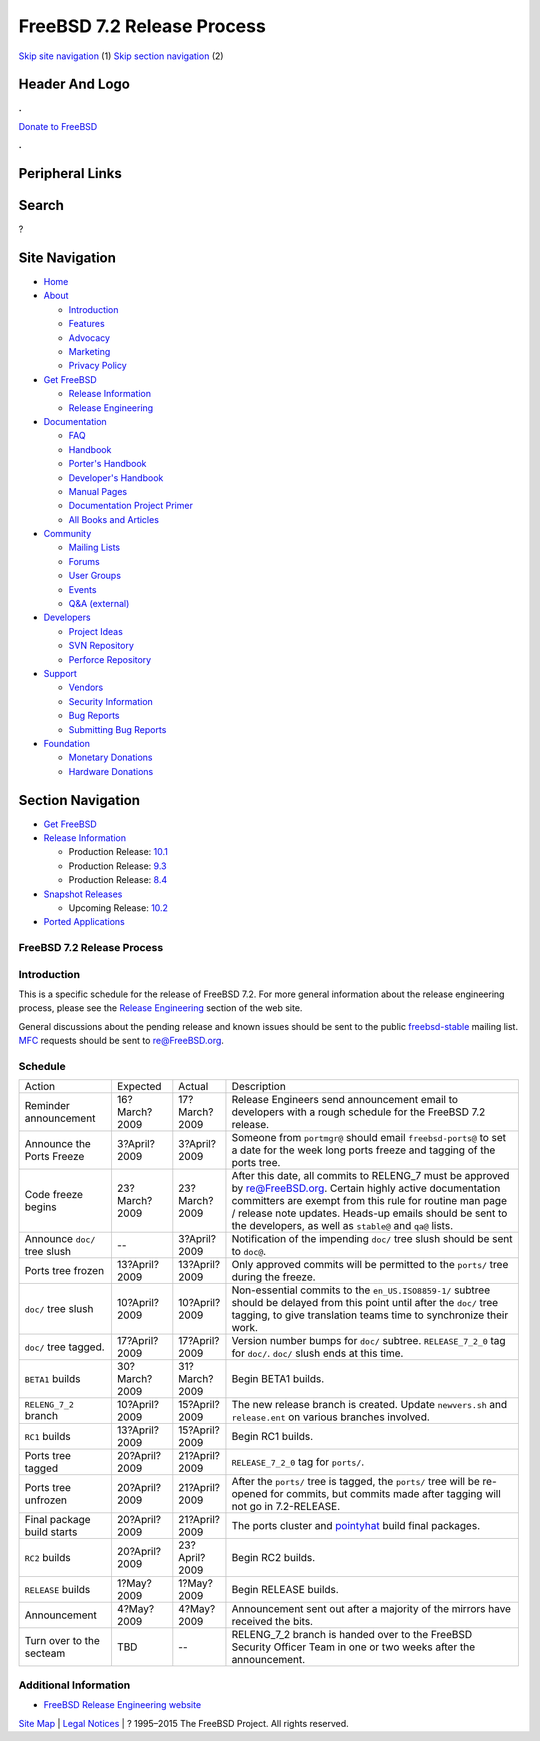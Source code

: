 ===========================
FreeBSD 7.2 Release Process
===========================

.. raw:: html

   <div id="containerwrap">

.. raw:: html

   <div id="container">

`Skip site navigation <#content>`__ (1) `Skip section
navigation <#contentwrap>`__ (2)

.. raw:: html

   <div id="headercontainer">

.. raw:: html

   <div id="header">

Header And Logo
---------------

.. raw:: html

   <div id="headerlogoleft">

|FreeBSD|

.. raw:: html

   </div>

.. raw:: html

   <div id="headerlogoright">

.. raw:: html

   <div class="frontdonateroundbox">

.. raw:: html

   <div class="frontdonatetop">

.. raw:: html

   <div>

**.**

.. raw:: html

   </div>

.. raw:: html

   </div>

.. raw:: html

   <div class="frontdonatecontent">

`Donate to FreeBSD <https://www.FreeBSDFoundation.org/donate/>`__

.. raw:: html

   </div>

.. raw:: html

   <div class="frontdonatebot">

.. raw:: html

   <div>

**.**

.. raw:: html

   </div>

.. raw:: html

   </div>

.. raw:: html

   </div>

Peripheral Links
----------------

.. raw:: html

   <div id="searchnav">

.. raw:: html

   </div>

.. raw:: html

   <div id="search">

Search
------

?

.. raw:: html

   </div>

.. raw:: html

   </div>

.. raw:: html

   </div>

Site Navigation
---------------

.. raw:: html

   <div id="menu">

-  `Home <../../>`__

-  `About <../../about.html>`__

   -  `Introduction <../../projects/newbies.html>`__
   -  `Features <../../features.html>`__
   -  `Advocacy <../../advocacy/>`__
   -  `Marketing <../../marketing/>`__
   -  `Privacy Policy <../../privacy.html>`__

-  `Get FreeBSD <../../where.html>`__

   -  `Release Information <../../releases/>`__
   -  `Release Engineering <../../releng/>`__

-  `Documentation <../../docs.html>`__

   -  `FAQ <../../doc/en_US.ISO8859-1/books/faq/>`__
   -  `Handbook <../../doc/en_US.ISO8859-1/books/handbook/>`__
   -  `Porter's
      Handbook <../../doc/en_US.ISO8859-1/books/porters-handbook>`__
   -  `Developer's
      Handbook <../../doc/en_US.ISO8859-1/books/developers-handbook>`__
   -  `Manual Pages <//www.FreeBSD.org/cgi/man.cgi>`__
   -  `Documentation Project
      Primer <../../doc/en_US.ISO8859-1/books/fdp-primer>`__
   -  `All Books and Articles <../../docs/books.html>`__

-  `Community <../../community.html>`__

   -  `Mailing Lists <../../community/mailinglists.html>`__
   -  `Forums <https://forums.FreeBSD.org>`__
   -  `User Groups <../../usergroups.html>`__
   -  `Events <../../events/events.html>`__
   -  `Q&A
      (external) <http://serverfault.com/questions/tagged/freebsd>`__

-  `Developers <../../projects/index.html>`__

   -  `Project Ideas <https://wiki.FreeBSD.org/IdeasPage>`__
   -  `SVN Repository <https://svnweb.FreeBSD.org>`__
   -  `Perforce Repository <http://p4web.FreeBSD.org>`__

-  `Support <../../support.html>`__

   -  `Vendors <../../commercial/commercial.html>`__
   -  `Security Information <../../security/>`__
   -  `Bug Reports <https://bugs.FreeBSD.org/search/>`__
   -  `Submitting Bug Reports <https://www.FreeBSD.org/support.html>`__

-  `Foundation <https://www.freebsdfoundation.org/>`__

   -  `Monetary Donations <https://www.freebsdfoundation.org/donate/>`__
   -  `Hardware Donations <../../donations/>`__

.. raw:: html

   </div>

.. raw:: html

   </div>

.. raw:: html

   <div id="content">

.. raw:: html

   <div id="sidewrap">

.. raw:: html

   <div id="sidenav">

Section Navigation
------------------

-  `Get FreeBSD <../../where.html>`__
-  `Release Information <../../releases/>`__

   -  Production Release:
      `10.1 <../../releases/10.1R/announce.html>`__
   -  Production Release:
      `9.3 <../../releases/9.3R/announce.html>`__
   -  Production Release:
      `8.4 <../../releases/8.4R/announce.html>`__

-  `Snapshot Releases <../../snapshots/>`__

   -  Upcoming Release:
      `10.2 <../../releases/10.2R/schedule.html>`__

-  `Ported Applications <../../ports/>`__

.. raw:: html

   </div>

.. raw:: html

   </div>

.. raw:: html

   <div id="contentwrap">

FreeBSD 7.2 Release Process
===========================

Introduction
============

This is a specific schedule for the release of FreeBSD 7.2. For more
general information about the release engineering process, please see
the `Release Engineering <../../releng/index.html>`__ section of the web
site.

General discussions about the pending release and known issues should be
sent to the public
`freebsd-stable <mailto:FreeBSD-stable@FreeBSD.org>`__ mailing list.
`MFC <../../doc/en_US.ISO8859-1/books/handbook/freebsd-glossary.html#mfc-glossary>`__
requests should be sent to re@FreeBSD.org.

Schedule
========

+--------------------------------+-----------------+-----------------+---------------------------------------------------------------------------------------------------------------------------------------------------------------------------------------------------------------------------------------------------------------------------------------------------+
| Action                         | Expected        | Actual          | Description                                                                                                                                                                                                                                                                                       |
+--------------------------------+-----------------+-----------------+---------------------------------------------------------------------------------------------------------------------------------------------------------------------------------------------------------------------------------------------------------------------------------------------------+
| Reminder announcement          | 16?March?2009   | 17?March?2009   | Release Engineers send announcement email to developers with a rough schedule for the FreeBSD 7.2 release.                                                                                                                                                                                        |
+--------------------------------+-----------------+-----------------+---------------------------------------------------------------------------------------------------------------------------------------------------------------------------------------------------------------------------------------------------------------------------------------------------+
| Announce the Ports Freeze      | 3?April?2009    | 3?April?2009    | Someone from ``portmgr@`` should email ``freebsd-ports@`` to set a date for the week long ports freeze and tagging of the ports tree.                                                                                                                                                             |
+--------------------------------+-----------------+-----------------+---------------------------------------------------------------------------------------------------------------------------------------------------------------------------------------------------------------------------------------------------------------------------------------------------+
| Code freeze begins             | 23?March?2009   | 23?March?2009   | After this date, all commits to RELENG\_7 must be approved by re@FreeBSD.org. Certain highly active documentation committers are exempt from this rule for routine man page / release note updates. Heads-up emails should be sent to the developers, as well as ``stable@`` and ``qa@`` lists.   |
+--------------------------------+-----------------+-----------------+---------------------------------------------------------------------------------------------------------------------------------------------------------------------------------------------------------------------------------------------------------------------------------------------------+
| Announce ``doc/`` tree slush   | --              | 3?April?2009    | Notification of the impending ``doc/`` tree slush should be sent to ``doc@``.                                                                                                                                                                                                                     |
+--------------------------------+-----------------+-----------------+---------------------------------------------------------------------------------------------------------------------------------------------------------------------------------------------------------------------------------------------------------------------------------------------------+
| Ports tree frozen              | 13?April?2009   | 13?April?2009   | Only approved commits will be permitted to the ``ports/`` tree during the freeze.                                                                                                                                                                                                                 |
+--------------------------------+-----------------+-----------------+---------------------------------------------------------------------------------------------------------------------------------------------------------------------------------------------------------------------------------------------------------------------------------------------------+
| ``doc/`` tree slush            | 10?April?2009   | 10?April?2009   | Non-essential commits to the ``en_US.ISO8859-1/`` subtree should be delayed from this point until after the ``doc/`` tree tagging, to give translation teams time to synchronize their work.                                                                                                      |
+--------------------------------+-----------------+-----------------+---------------------------------------------------------------------------------------------------------------------------------------------------------------------------------------------------------------------------------------------------------------------------------------------------+
| ``doc/`` tree tagged.          | 17?April?2009   | 17?April?2009   | Version number bumps for ``doc/`` subtree. ``RELEASE_7_2_0`` tag for ``doc/``. ``doc/`` slush ends at this time.                                                                                                                                                                                  |
+--------------------------------+-----------------+-----------------+---------------------------------------------------------------------------------------------------------------------------------------------------------------------------------------------------------------------------------------------------------------------------------------------------+
| ``BETA1`` builds               | 30?March?2009   | 31?March?2009   | Begin BETA1 builds.                                                                                                                                                                                                                                                                               |
+--------------------------------+-----------------+-----------------+---------------------------------------------------------------------------------------------------------------------------------------------------------------------------------------------------------------------------------------------------------------------------------------------------+
| ``RELENG_7_2`` branch          | 10?April?2009   | 15?April?2009   | The new release branch is created. Update ``newvers.sh`` and ``release.ent`` on various branches involved.                                                                                                                                                                                        |
+--------------------------------+-----------------+-----------------+---------------------------------------------------------------------------------------------------------------------------------------------------------------------------------------------------------------------------------------------------------------------------------------------------+
| ``RC1`` builds                 | 13?April?2009   | 15?April?2009   | Begin RC1 builds.                                                                                                                                                                                                                                                                                 |
+--------------------------------+-----------------+-----------------+---------------------------------------------------------------------------------------------------------------------------------------------------------------------------------------------------------------------------------------------------------------------------------------------------+
| Ports tree tagged              | 20?April?2009   | 21?April?2009   | ``RELEASE_7_2_0`` tag for ``ports/``.                                                                                                                                                                                                                                                             |
+--------------------------------+-----------------+-----------------+---------------------------------------------------------------------------------------------------------------------------------------------------------------------------------------------------------------------------------------------------------------------------------------------------+
| Ports tree unfrozen            | 20?April?2009   | 21?April?2009   | After the ``ports/`` tree is tagged, the ``ports/`` tree will be re-opened for commits, but commits made after tagging will not go in 7.2-RELEASE.                                                                                                                                                |
+--------------------------------+-----------------+-----------------+---------------------------------------------------------------------------------------------------------------------------------------------------------------------------------------------------------------------------------------------------------------------------------------------------+
| Final package build starts     | 20?April?2009   | 21?April?2009   | The ports cluster and `pointyhat <http://pointyhat.FreeBSD.org>`__ build final packages.                                                                                                                                                                                                          |
+--------------------------------+-----------------+-----------------+---------------------------------------------------------------------------------------------------------------------------------------------------------------------------------------------------------------------------------------------------------------------------------------------------+
| ``RC2`` builds                 | 20?April?2009   | 23?April?2009   | Begin RC2 builds.                                                                                                                                                                                                                                                                                 |
+--------------------------------+-----------------+-----------------+---------------------------------------------------------------------------------------------------------------------------------------------------------------------------------------------------------------------------------------------------------------------------------------------------+
| ``RELEASE`` builds             | 1?May?2009      | 1?May?2009      | Begin RELEASE builds.                                                                                                                                                                                                                                                                             |
+--------------------------------+-----------------+-----------------+---------------------------------------------------------------------------------------------------------------------------------------------------------------------------------------------------------------------------------------------------------------------------------------------------+
| Announcement                   | 4?May?2009      | 4?May?2009      | Announcement sent out after a majority of the mirrors have received the bits.                                                                                                                                                                                                                     |
+--------------------------------+-----------------+-----------------+---------------------------------------------------------------------------------------------------------------------------------------------------------------------------------------------------------------------------------------------------------------------------------------------------+
| Turn over to the secteam       | TBD             | --              | RELENG\_7\_2 branch is handed over to the FreeBSD Security Officer Team in one or two weeks after the announcement.                                                                                                                                                                               |
+--------------------------------+-----------------+-----------------+---------------------------------------------------------------------------------------------------------------------------------------------------------------------------------------------------------------------------------------------------------------------------------------------------+

Additional Information
======================

-  `FreeBSD Release Engineering website <../../releng/index.html>`__

.. raw:: html

   </div>

.. raw:: html

   </div>

.. raw:: html

   <div id="footer">

`Site Map <../../search/index-site.html>`__ \| `Legal
Notices <../../copyright/>`__ \| ? 1995–2015 The FreeBSD Project. All
rights reserved.

.. raw:: html

   </div>

.. raw:: html

   </div>

.. raw:: html

   </div>

.. |FreeBSD| image:: ../../layout/images/logo-red.png
   :target: ../..
